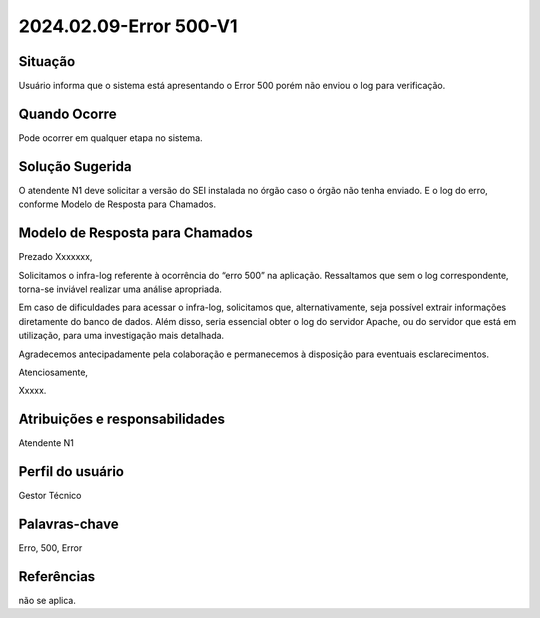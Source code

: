 2024.02.09-Error 500-V1
========================

Situação  
~~~~~~~~

Usuário informa que o sistema está apresentando o Error 500 porém não enviou o log para verificação. 


Quando Ocorre
~~~~~~~~~~~~~~

Pode ocorrer em qualquer etapa no sistema.

Solução Sugerida
~~~~~~~~~~~~~~~~

O atendente N1 deve solicitar a versão do SEI instalada no órgão caso o órgão não tenha enviado. E o log do erro, conforme Modelo de Resposta para Chamados.

Modelo de Resposta para Chamados
~~~~~~~~~~~~~~~~~~~~~~~~~~~~~~~~

Prezado Xxxxxxx, 

Solicitamos o infra-log referente à ocorrência do “erro 500” na aplicação. Ressaltamos que sem o log correspondente, torna-se inviável realizar uma análise apropriada. 

Em caso de dificuldades para acessar o infra-log, solicitamos que, alternativamente, seja possível extrair informações diretamente do banco de dados. Além disso, seria essencial obter o log do servidor Apache, ou do servidor que está em utilização, para uma investigação mais detalhada. 

Agradecemos antecipadamente pela colaboração e permanecemos à disposição para eventuais esclarecimentos. 

Atenciosamente, 

Xxxxx. 


Atribuições e responsabilidades  
~~~~~~~~~~~~~~~~~~~~~~~~~~~~~~~~

Atendente N1

Perfil do usuário  
~~~~~~~~~~~~~~~~~~

Gestor Técnico


Palavras-chave  
~~~~~~~~~~~~~~

Erro, 500, Error


Referências  
~~~~~~~~~~~~

não se aplica.